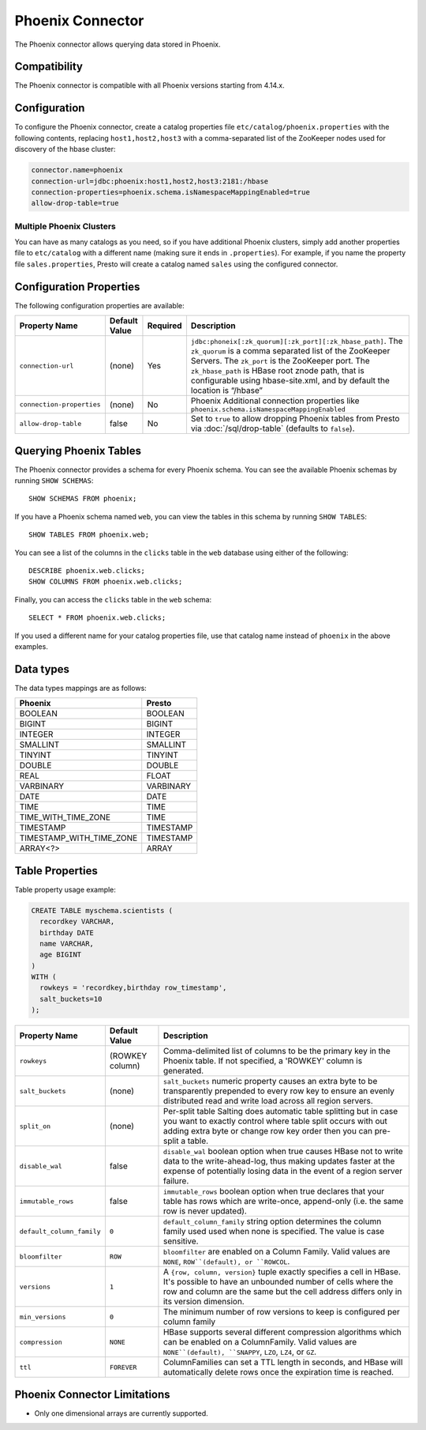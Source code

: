 =================
Phoenix Connector
=================

The Phoenix connector allows querying data stored in Phoenix.

Compatibility
-------------

The Phoenix connector is compatible with all Phoenix versions starting from 4.14.x.

Configuration
-------------

To configure the Phoenix connector, create a catalog properties file
``etc/catalog/phoenix.properties`` with the following contents,
replacing ``host1,host2,host3`` with a comma-separated list of the ZooKeeper
nodes used for discovery of the hbase cluster:

.. code-block:: none

    connector.name=phoenix
    connection-url=jdbc:phoenix:host1,host2,host3:2181:/hbase
    connection-properties=phoenix.schema.isNamespaceMappingEnabled=true
    allow-drop-table=true

Multiple Phoenix Clusters
^^^^^^^^^^^^^^^^^^^^^^^^^^^

You can have as many catalogs as you need, so if you have additional
Phoenix clusters, simply add another properties file to ``etc/catalog``
with a different name (making sure it ends in ``.properties``). For
example, if you name the property file ``sales.properties``, Presto
will create a catalog named ``sales`` using the configured connector.

Configuration Properties
------------------------

The following configuration properties are available:

================================================== ====================== ========== ======================================================================
Property Name                                      Default Value          Required   Description
================================================== ====================== ========== ======================================================================
``connection-url``                                 (none)                 Yes        ``jdbc:phoneix[:zk_quorum][:zk_port][:zk_hbase_path]``. The ``zk_quorum`` is a comma separated list of the ZooKeeper Servers. The ``zk_port`` is the ZooKeeper port. The ``zk_hbase_path`` is HBase root znode path, that is configurable using hbase-site.xml, and by default the location is “/hbase”
``connection-properties``                          (none)                 No         Phoenix Additional connection properties like ``phoenix.schema.isNamespaceMappingEnabled``
``allow-drop-table``                               false                  No         Set to ``true`` to allow dropping Phoenix tables from Presto via :doc:`/sql/drop-table` (defaults to ``false``).
================================================== ====================== ========== ======================================================================

Querying Phoenix Tables
-------------------------

The Phoenix connector provides a schema for every Phoenix schema.
You can see the available Phoenix schemas by running ``SHOW SCHEMAS``::

    SHOW SCHEMAS FROM phoenix;

If you have a Phoenix schema named ``web``, you can view the tables
in this schema by running ``SHOW TABLES``::

    SHOW TABLES FROM phoenix.web;

You can see a list of the columns in the ``clicks`` table in the ``web`` database
using either of the following::

    DESCRIBE phoenix.web.clicks;
    SHOW COLUMNS FROM phoenix.web.clicks;

Finally, you can access the ``clicks`` table in the ``web`` schema::

    SELECT * FROM phoenix.web.clicks;

If you used a different name for your catalog properties file, use
that catalog name instead of ``phoenix`` in the above examples.

Data types
----------

The data types mappings are as follows:

==========================  ======
Phoenix                     Presto
==========================  ======
BOOLEAN                     BOOLEAN
BIGINT                      BIGINT
INTEGER                     INTEGER
SMALLINT                    SMALLINT
TINYINT                     TINYINT
DOUBLE                      DOUBLE
REAL                        FLOAT
VARBINARY                   VARBINARY
DATE                        DATE
TIME                        TIME
TIME_WITH_TIME_ZONE         TIME
TIMESTAMP                   TIMESTAMP
TIMESTAMP_WITH_TIME_ZONE    TIMESTAMP
ARRAY<?>                    ARRAY
==========================  ======

Table Properties
----------------

Table property usage example:

.. code-block:: sql

    CREATE TABLE myschema.scientists (
      recordkey VARCHAR,
      birthday DATE
      name VARCHAR,
      age BIGINT
    )
    WITH (
      rowkeys = 'recordkey,birthday row_timestamp',
      salt_buckets=10
    );

=========================== ================ ======================================================================================================
Property Name               Default Value    Description
=========================== ================ ======================================================================================================
``rowkeys``                 (ROWKEY column)   Comma-delimited list of columns to be the primary key in the Phoenix table.  If not specified, a 'ROWKEY' column is generated.
``salt_buckets``            (none)           ``salt_buckets`` numeric property causes an extra byte to be transparently prepended to every row key to ensure an evenly distributed read and write load across all region servers.
``split_on``                (none)           Per-split table Salting does automatic table splitting but in case you want to exactly control where table split occurs with out adding extra byte or change row key order then you can pre-split a table.
``disable_wal``             false            ``disable_wal`` boolean option when true causes HBase not to write data to the write-ahead-log, thus making updates faster at the expense of potentially losing data in the event of a region server failure.
``immutable_rows``          false            ``immutable_rows`` boolean option when true declares that your table has rows which are write-once, append-only (i.e. the same row is never updated).
``default_column_family``   ``0``            ``default_column_family`` string option determines the column family used used when none is specified. The value is case sensitive.
``bloomfilter``             ``ROW``          ``bloomfilter`` are enabled on a Column Family. Valid values are ``NONE``, ``ROW``(default), or ``ROWCOL``.
``versions``                ``1``            A ``{row, column, version}`` tuple exactly specifies a cell in HBase. It's possible to have an unbounded number of cells where the row and column are the same but the cell address differs only in its version dimension.
``min_versions``            ``0``            The minimum number of row versions to keep is configured per column family
``compression``             ``NONE``         HBase supports several different compression algorithms which can be enabled on a ColumnFamily. Valid values are ``NONE``(default), ``SNAPPY``, ``LZO``, ``LZ4``, or ``GZ``.
``ttl``                     ``FOREVER``      ColumnFamilies can set a TTL length in seconds, and HBase will automatically delete rows once the expiration time is reached.
=========================== ================ ======================================================================================================

Phoenix Connector Limitations
-----------------------------

* Only one dimensional arrays are currently supported.
